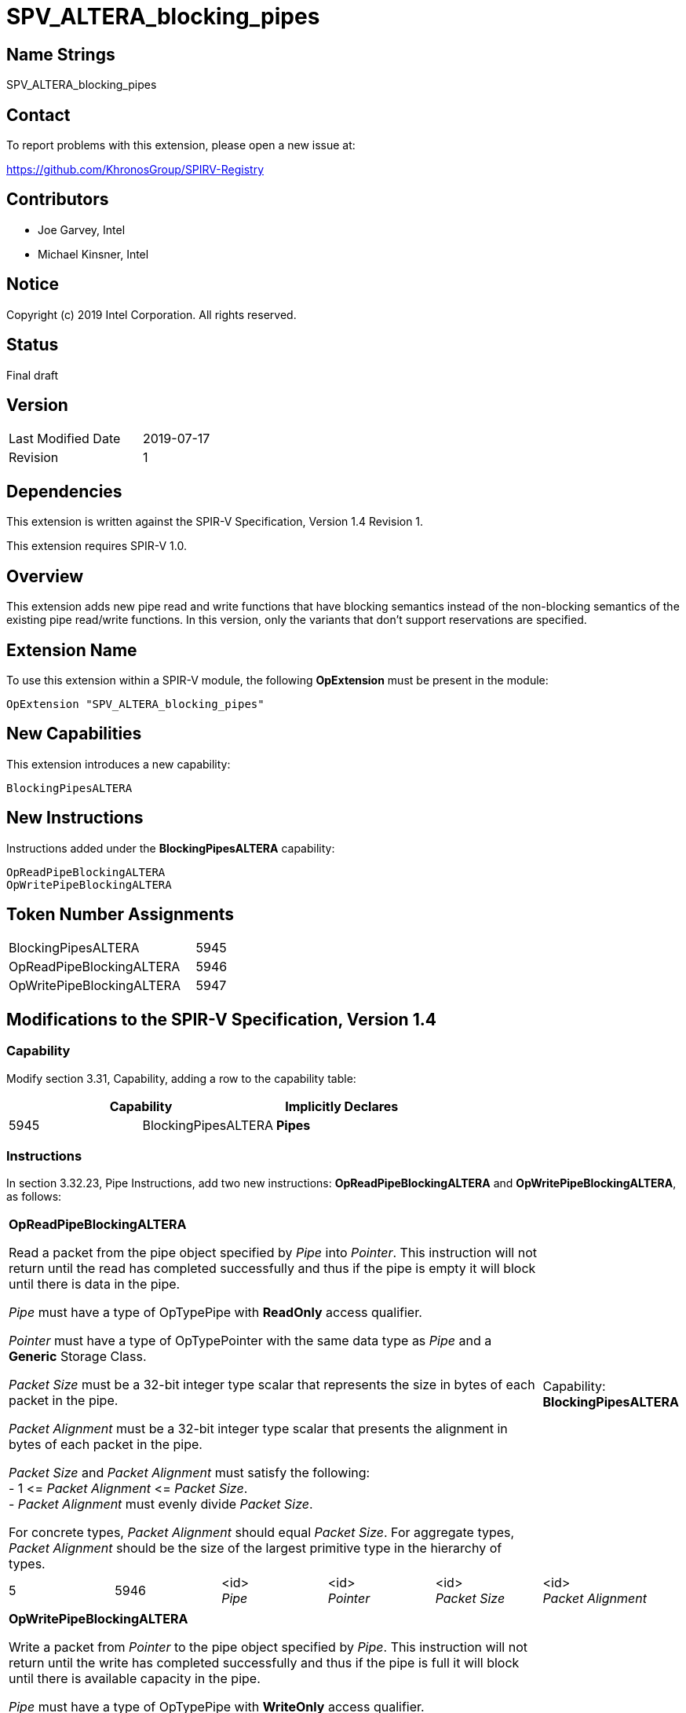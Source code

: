 SPV_ALTERA_blocking_pipes
=========================

== Name Strings

SPV_ALTERA_blocking_pipes

== Contact

To report problems with this extension, please open a new issue at:

https://github.com/KhronosGroup/SPIRV-Registry

== Contributors

- Joe Garvey, Intel +
- Michael Kinsner, Intel

== Notice

Copyright (c) 2019 Intel Corporation.  All rights reserved.

== Status

Final draft

== Version

[width="40%",cols="25,25"]
|========================================
| Last Modified Date | 2019-07-17
| Revision           | 1
|========================================

== Dependencies

This extension is written against the SPIR-V Specification,
Version 1.4 Revision 1.

This extension requires SPIR-V 1.0.

== Overview

This extension adds new pipe read and write functions that have blocking semantics instead of the non-blocking semantics of the existing pipe read/write functions.  In this version, only the variants that don't support reservations are specified.

== Extension Name
To use this extension within a SPIR-V module, the following *OpExtension* must be present in the module:

----
OpExtension "SPV_ALTERA_blocking_pipes"
----

== New Capabilities

This extension introduces a new capability:

----
BlockingPipesALTERA
----

== New Instructions

Instructions added under the *BlockingPipesALTERA* capability:

----
OpReadPipeBlockingALTERA
OpWritePipeBlockingALTERA
----

== Token Number Assignments

--
[width="40%"]
[cols="70%,30%"]
[grid="rows"]
|====
|BlockingPipesALTERA | 5945
|OpReadPipeBlockingALTERA | 5946
|OpWritePipeBlockingALTERA  | 5947
|==== 
--

== Modifications to the SPIR-V Specification, Version 1.4

=== Capability

Modify section 3.31, Capability, adding a row to the capability table:
--
[options="header"]
|====
2+^| Capability ^| Implicitly Declares
| 5945 | BlockingPipesALTERA | *Pipes*
|====
--

=== Instructions
In section 3.32.23, Pipe Instructions, add two new instructions: *OpReadPipeBlockingALTERA* and *OpWritePipeBlockingALTERA*, as follows:

[cols="6", width="100%"]
|=====
5+|*OpReadPipeBlockingALTERA* +

Read a packet from the pipe object specified by _Pipe_ into _Pointer_.  This instruction will not return until the read has completed successfully and thus if the pipe is empty it will block until there is data in the pipe. +

_Pipe_ must have a type of OpTypePipe with *ReadOnly* access qualifier. +

_Pointer_ must have a type of OpTypePointer with the same data type as _Pipe_ and a *Generic* Storage Class. +

_Packet Size_ must be a 32-bit integer type scalar that represents the size in bytes of each packet in the pipe. +

_Packet Alignment_ must be a 32-bit integer type scalar that presents the alignment in bytes of each packet in the pipe. +

_Packet Size_ and _Packet Alignment_ must satisfy the following: +
- 1 &lt;= _Packet Alignment_ &lt;= _Packet Size_. +
- _Packet Alignment_ must evenly divide _Packet Size_. +

For concrete types, _Packet Alignment_ should equal _Packet Size_.  For aggregate types, _Packet Alignment_ should be the size of the largest primitive type in the hierarchy of types.
| Capability: +
*BlockingPipesALTERA*

| 5 | 5946 | <id> +
_Pipe_ | <id> + 
_Pointer_ | <id> +
_Packet Size_ | <id> +
_Packet Alignment_
|=====

[cols="6", width="100%"]
|=====
5+|*OpWritePipeBlockingALTERA* +

Write a packet from _Pointer_ to the pipe object specified by _Pipe_. This instruction will not return until the write has completed successfully and thus if the pipe is full it will block until there is available capacity in the pipe. +

_Pipe_ must have a type of OpTypePipe with *WriteOnly* access qualifier. +

_Pointer_ must have a type of OpTypePointer with the same data type as _Pipe_ and a *Generic* Storage Class. +

_Packet Size_ must be a 32-bit integer type scalar that represents the size in bytes of each packet in the pipe. +

_Packet Alignment_ must be a 32-bit integer type scalar that presents the alignment in bytes of each packet in the pipe. +

_Packet Size_ and _Packet Alignment_ must satisfy the following: +
- 1 &lt;= _Packet Alignment_ &lt;= _Packet Size_. +
- _Packet Alignment_ must evenly divide _Packet Size_. +

For concrete types, _Packet Alignment_ should equal _Packet Size_.  For aggregate types, _Packet Alignment_ should be the size of the largest primitive type in the hierarchy of types.
| Capability: +
*BlockingPipesALTERA*

| 5 | 5947 | <id> +
_Pipe_ | <id> + 
_Pointer_ | <id> +
_Packet Size_ | <id> +
_Packet Alignment_
|=====

== Issues

None.

//. Issue.
//+
//--
//*RESOLVED*: Resolution.
//--

== Revision History

[cols="5,15,15,70"]
[grid="rows"]
[options="header"]
|========================================
|Rev|Date|Author|Changes
|1|2019-07-17|Joe Garvey|*Initial public release*
|======================================== 

